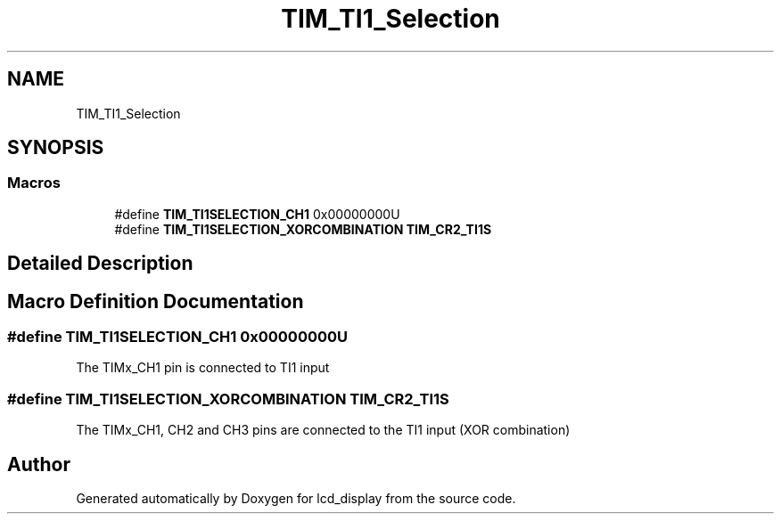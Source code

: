 .TH "TIM_TI1_Selection" 3 "Thu Oct 29 2020" "lcd_display" \" -*- nroff -*-
.ad l
.nh
.SH NAME
TIM_TI1_Selection
.SH SYNOPSIS
.br
.PP
.SS "Macros"

.in +1c
.ti -1c
.RI "#define \fBTIM_TI1SELECTION_CH1\fP   0x00000000U"
.br
.ti -1c
.RI "#define \fBTIM_TI1SELECTION_XORCOMBINATION\fP   \fBTIM_CR2_TI1S\fP"
.br
.in -1c
.SH "Detailed Description"
.PP 

.SH "Macro Definition Documentation"
.PP 
.SS "#define TIM_TI1SELECTION_CH1   0x00000000U"
The TIMx_CH1 pin is connected to TI1 input 
.SS "#define TIM_TI1SELECTION_XORCOMBINATION   \fBTIM_CR2_TI1S\fP"
The TIMx_CH1, CH2 and CH3 pins are connected to the TI1 input (XOR combination) 
.SH "Author"
.PP 
Generated automatically by Doxygen for lcd_display from the source code\&.
